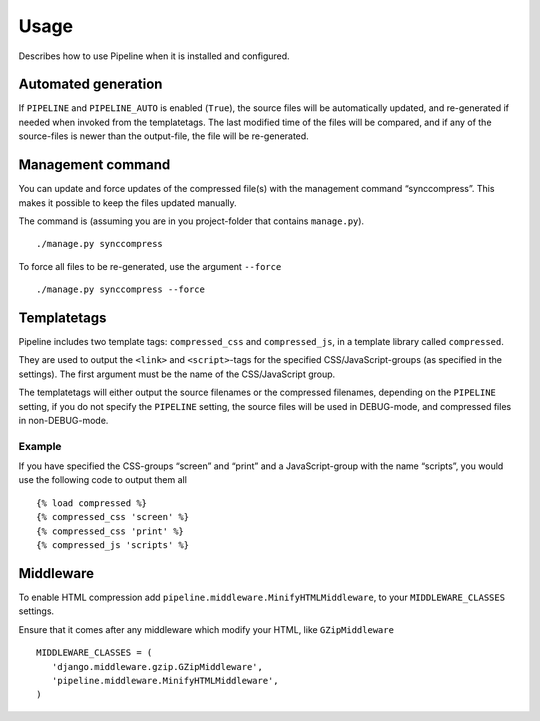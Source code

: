 .. _ref-usage:

=====
Usage
=====

Describes how to use Pipeline when it is installed and configured.

Automated generation
====================

If ``PIPELINE`` and ``PIPELINE_AUTO`` is enabled (``True``), the source files
will be automatically updated, and re-generated if needed when invoked from the
templatetags.
The last modified time of the files will be compared, and if any of the
source-files is newer than the output-file, the file will be re-generated.

Management command
==================

You can update and force updates of the compressed file(s) with the management command “synccompress”.
This makes it possible to keep the files updated manually.

The command is (assuming you are in you project-folder that contains ``manage.py``). ::

    ./manage.py synccompress

To force all files to be re-generated, use the argument ``--force`` :: 
  
    ./manage.py synccompress --force

Templatetags
============

Pipeline includes two template tags: ``compressed_css`` and ``compressed_js``,
in a template library called ``compressed``.

They are used to output the ``<link>`` and ``<script>``-tags for the
specified CSS/JavaScript-groups (as specified in the settings).
The first argument must be the name of the CSS/JavaScript group.

The templatetags will either output the source filenames or the compressed filenames,
depending on the ``PIPELINE`` setting, if you do not specify the ``PIPELINE`` setting,
the source files will be used in DEBUG-mode, and compressed files in non-DEBUG-mode.

Example
-------

If you have specified the CSS-groups “screen” and “print” and a JavaScript-group
with the name “scripts”, you would use the following code to output them all ::

   {% load compressed %}
   {% compressed_css 'screen' %}
   {% compressed_css 'print' %}
   {% compressed_js 'scripts' %}


Middleware
==========

To enable HTML compression add ``pipeline.middleware.MinifyHTMLMiddleware``, 
to your ``MIDDLEWARE_CLASSES`` settings.

Ensure that it comes after any middleware which modify your HTML, like ``GZipMiddleware`` ::

   MIDDLEWARE_CLASSES = (
      'django.middleware.gzip.GZipMiddleware',
      'pipeline.middleware.MinifyHTMLMiddleware',
   )
